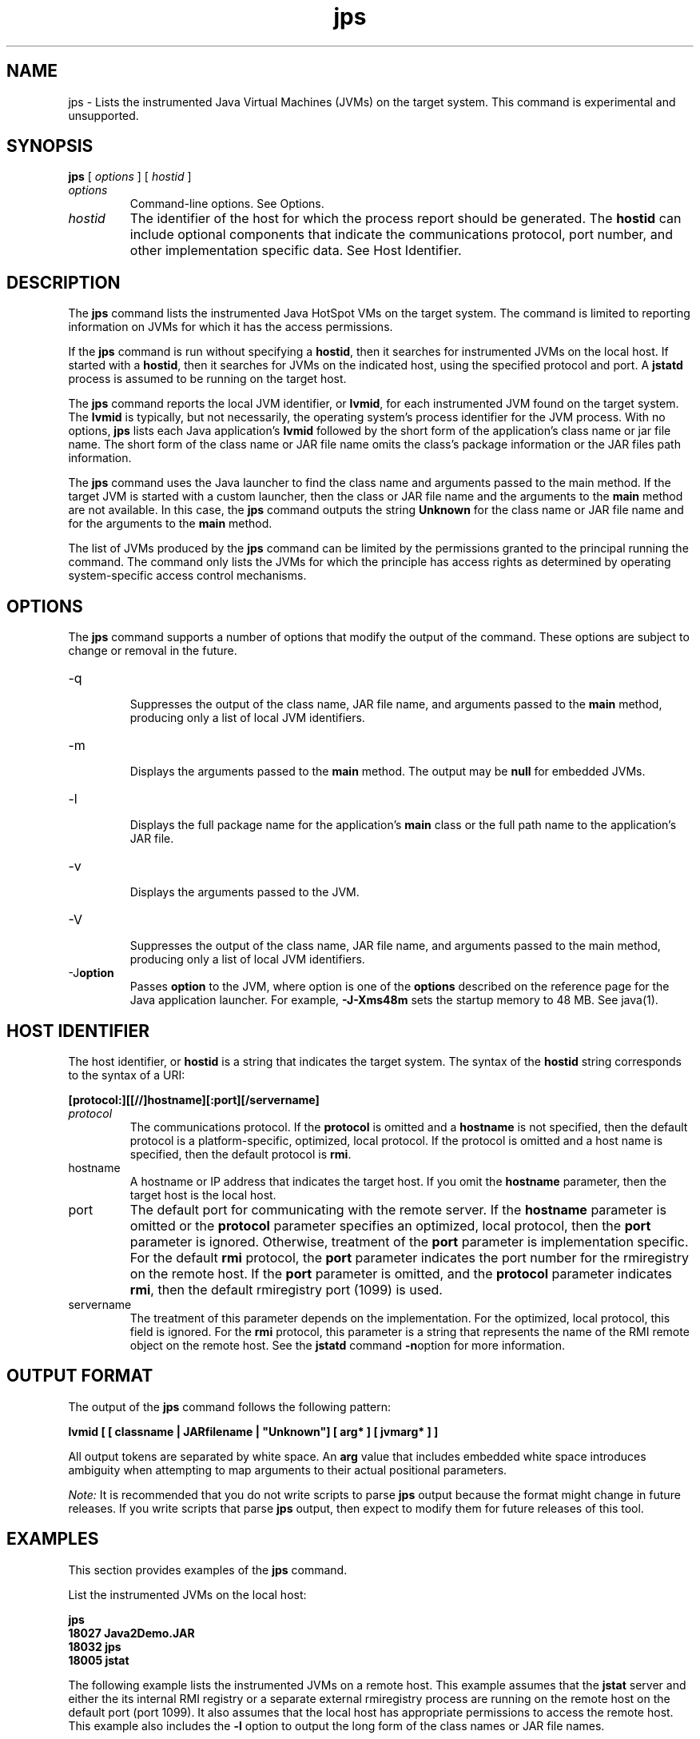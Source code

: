 '\" t
.\"  Copyright (c) 2004, 2013, Oracle and/or its affiliates. All rights reserved.
.\"     Arch: generic
.\"     Software: JDK 8
.\"     Date: 21 November 2013
.\"     SectDesc: Monitoring Tools
.\"     Title: jps.1
.\"
.if n .pl 99999
.TH jps 1 "21 November 2013" "JDK 8" "Monitoring Tools"
.\" -----------------------------------------------------------------
.\" * Define some portability stuff
.\" -----------------------------------------------------------------
.\" ~~~~~~~~~~~~~~~~~~~~~~~~~~~~~~~~~~~~~~~~~~~~~~~~~~~~~~~~~~~~~~~~~
.\" http://bugs.debian.org/507673
.\" http://lists.gnu.org/archive/html/groff/2009-02/msg00013.html
.\" ~~~~~~~~~~~~~~~~~~~~~~~~~~~~~~~~~~~~~~~~~~~~~~~~~~~~~~~~~~~~~~~~~
.ie \n(.g .ds Aq \(aq
.el       .ds Aq '
.\" -----------------------------------------------------------------
.\" * set default formatting
.\" -----------------------------------------------------------------
.\" disable hyphenation
.nh
.\" disable justification (adjust text to left margin only)
.ad l
.\" -----------------------------------------------------------------
.\" * MAIN CONTENT STARTS HERE *
.\" -----------------------------------------------------------------

.SH NAME    
jps \- Lists the instrumented Java Virtual Machines (JVMs) on the target system\&. This command is experimental and unsupported\&.
.SH SYNOPSIS    
.sp     
.nf     

\fBjps\fR [ \fIoptions\fR ] [ \fIhostid\fR ]
.fi     
.sp     
.TP     
\fIoptions\fR
Command-line options\&. See Options\&.
.TP     
\fIhostid\fR
The identifier of the host for which the process report should be generated\&. The \f3hostid\fR can include optional components that indicate the communications protocol, port number, and other implementation specific data\&. See Host Identifier\&.
.SH DESCRIPTION    
The \f3jps\fR command lists the instrumented Java HotSpot VMs on the target system\&. The command is limited to reporting information on JVMs for which it has the access permissions\&.
.PP
If the \f3jps\fR command is run without specifying a \f3hostid\fR, then it searches for instrumented JVMs on the local host\&. If started with a \f3hostid\fR, then it searches for JVMs on the indicated host, using the specified protocol and port\&. A \f3jstatd\fR process is assumed to be running on the target host\&.
.PP
The \f3jps\fR command reports the local JVM identifier, or \f3lvmid\fR, for each instrumented JVM found on the target system\&. The \f3lvmid\fR is typically, but not necessarily, the operating system\&'s process identifier for the JVM process\&. With no options, \f3jps\fR lists each Java application\&'s \f3lvmid\fR followed by the short form of the application\&'s class name or jar file name\&. The short form of the class name or JAR file name omits the class\&'s package information or the JAR files path information\&.
.PP
The \f3jps\fR command uses the Java launcher to find the class name and arguments passed to the main method\&. If the target JVM is started with a custom launcher, then the class or JAR file name and the arguments to the \f3main\fR method are not available\&. In this case, the \f3jps\fR command outputs the string \f3Unknown\fR for the class name or JAR file name and for the arguments to the \f3main\fR method\&.
.PP
The list of JVMs produced by the \f3jps\fR command can be limited by the permissions granted to the principal running the command\&. The command only lists the JVMs for which the principle has access rights as determined by operating system-specific access control mechanisms\&.
.SH OPTIONS    
The \f3jps\fR command supports a number of options that modify the output of the command\&. These options are subject to change or removal in the future\&.
.TP
-q
.br
Suppresses the output of the class name, JAR file name, and arguments passed to the \f3main\fR method, producing only a list of local JVM identifiers\&.
.TP
-m
.br
Displays the arguments passed to the \f3main\fR method\&. The output may be \f3null\fR for embedded JVMs\&.
.TP
-l
.br
Displays the full package name for the application\&'s \f3main\fR class or the full path name to the application\&'s JAR file\&.
.TP
-v
.br
Displays the arguments passed to the JVM\&.
.TP
-V
.br
Suppresses the output of the class name, JAR file name, and arguments passed to the main method, producing only a list of local JVM identifiers\&.
.TP
-J\f3option\fR
.br
Passes \f3option\fR to the JVM, where option is one of the \f3options\fR described on the reference page for the Java application launcher\&. For example, \f3-J-Xms48m\fR sets the startup memory to 48 MB\&. See java(1)\&.
.SH HOST\ IDENTIFIER    
The host identifier, or \f3hostid\fR is a string that indicates the target system\&. The syntax of the \f3hostid\fR string corresponds to the syntax of a URI:
.sp     
.nf     
\f3[protocol:][[//]hostname][:port][/servername]\fP
.fi     
.nf     
\f3\fP
.fi     
.sp     
.TP     
\fIprotocol\fR
The communications protocol\&. If the \f3protocol\fR is omitted and a \f3hostname\fR is not specified, then the default protocol is a platform-specific, optimized, local protocol\&. If the protocol is omitted and a host name is specified, then the default protocol is \f3rmi\fR\&.
.TP     
hostname
A hostname or IP address that indicates the target host\&. If you omit the \f3hostname\fR parameter, then the target host is the local host\&.
.TP     
port
The default port for communicating with the remote server\&. If the \f3hostname\fR parameter is omitted or the \f3protocol\fR parameter specifies an optimized, local protocol, then the \f3port\fR parameter is ignored\&. Otherwise, treatment of the \f3port\fR parameter is implementation specific\&. For the default \f3rmi\fR protocol, the \f3port\fR parameter indicates the port number for the rmiregistry on the remote host\&. If the \f3port\fR parameter is omitted, and the \f3protocol\fR parameter indicates \f3rmi\fR, then the default rmiregistry port (1099) is used\&.
.TP     
servername
The treatment of this parameter depends on the implementation\&. For the optimized, local protocol, this field is ignored\&. For the \f3rmi\fR protocol, this parameter is a string that represents the name of the RMI remote object on the remote host\&. See the \f3jstatd\fR command \f3-n\fRoption for more information\&.
.SH OUTPUT\ FORMAT    
The output of the \f3jps\fR command follows the following pattern:
.sp     
.nf     
\f3lvmid [ [ classname | JARfilename | "Unknown"] [ arg* ] [ jvmarg* ] ]\fP
.fi     
.nf     
\f3\fP
.fi     
.sp     
All output tokens are separated by white space\&. An \f3arg\fR value that includes embedded white space introduces ambiguity when attempting to map arguments to their actual positional parameters\&.
.PP
\fINote:\fR It is recommended that you do not write scripts to parse \f3jps\fR output because the format might change in future releases\&. If you write scripts that parse \f3jps\fR output, then expect to modify them for future releases of this tool\&.
.SH EXAMPLES    
This section provides examples of the \f3jps\fR command\&.
.PP
List the instrumented JVMs on the local host:
.sp     
.nf     
\f3jps\fP
.fi     
.nf     
\f318027 Java2Demo\&.JAR\fP
.fi     
.nf     
\f318032 jps\fP
.fi     
.nf     
\f318005 jstat\fP
.fi     
.nf     
\f3\fP
.fi     
.sp     
The following example lists the instrumented JVMs on a remote host\&. This example assumes that the \f3jstat\fR server and either the its internal RMI registry or a separate external rmiregistry process are running on the remote host on the default port (port 1099)\&. It also assumes that the local host has appropriate permissions to access the remote host\&. This example also includes the \f3-l\fR option to output the long form of the class names or JAR file names\&.
.sp     
.nf     
\f3jps \-l remote\&.domain\fP
.fi     
.nf     
\f33002 /opt/jdk1\&.7\&.0/demo/jfc/Java2D/Java2Demo\&.JAR\fP
.fi     
.nf     
\f32857 sun\&.tools\&.jstatd\&.jstatd\fP
.fi     
.nf     
\f3\fP
.fi     
.sp     
The following example lists the instrumented JVMs on a remote host with a non-default port for the RMI registry\&. This example assumes that the \f3jstatd\fR server, with an internal RMI registry bound to port 2002, is running on the remote host\&. This example also uses the \f3-m\fR option to include the arguments passed to the \f3main\fR method of each of the listed Java applications\&.
.sp     
.nf     
\f3jps \-m remote\&.domain:2002\fP
.fi     
.nf     
\f33002 /opt/jdk1\&.7\&.0/demo/jfc/Java2D/Java2Demo\&.JAR\fP
.fi     
.nf     
\f33102 sun\&.tools\&.jstatd\&.jstatd \-p 2002\fP
.fi     
.nf     
\f3\fP
.fi     
.sp     
.SH SEE\ ALSO    
.TP 0.2i    
\(bu
java(1)
.TP 0.2i    
\(bu
jstat(1)
.TP 0.2i    
\(bu
jstatd(1)
.TP 0.2i    
\(bu
rmiregistry(1)
.RE
.br
'pl 8.5i
'bp
